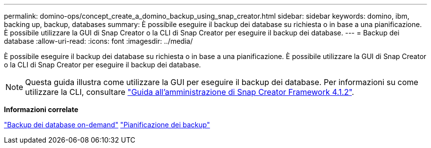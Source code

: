 ---
permalink: domino-ops/concept_create_a_domino_backup_using_snap_creator.html 
sidebar: sidebar 
keywords: domino, ibm, backing up, backup, databases 
summary: È possibile eseguire il backup dei database su richiesta o in base a una pianificazione. È possibile utilizzare la GUI di Snap Creator o la CLI di Snap Creator per eseguire il backup dei database. 
---
= Backup dei database
:allow-uri-read: 
:icons: font
:imagesdir: ../media/


[role="lead"]
È possibile eseguire il backup dei database su richiesta o in base a una pianificazione. È possibile utilizzare la GUI di Snap Creator o la CLI di Snap Creator per eseguire il backup dei database.


NOTE: Questa guida illustra come utilizzare la GUI per eseguire il backup dei database. Per informazioni su come utilizzare la CLI, consultare https://library.netapp.com/ecm/ecm_download_file/ECMP12395422["Guida all'amministrazione di Snap Creator Framework 4.1.2"].

*Informazioni correlate*

link:task_creating_a_domino_backup_using_the_snap_creator_gui.adoc["Backup dei database on-demand"]
link:task_scheduling_actions_using_the_snap_creator_gui.adoc["Pianificazione dei backup"]
